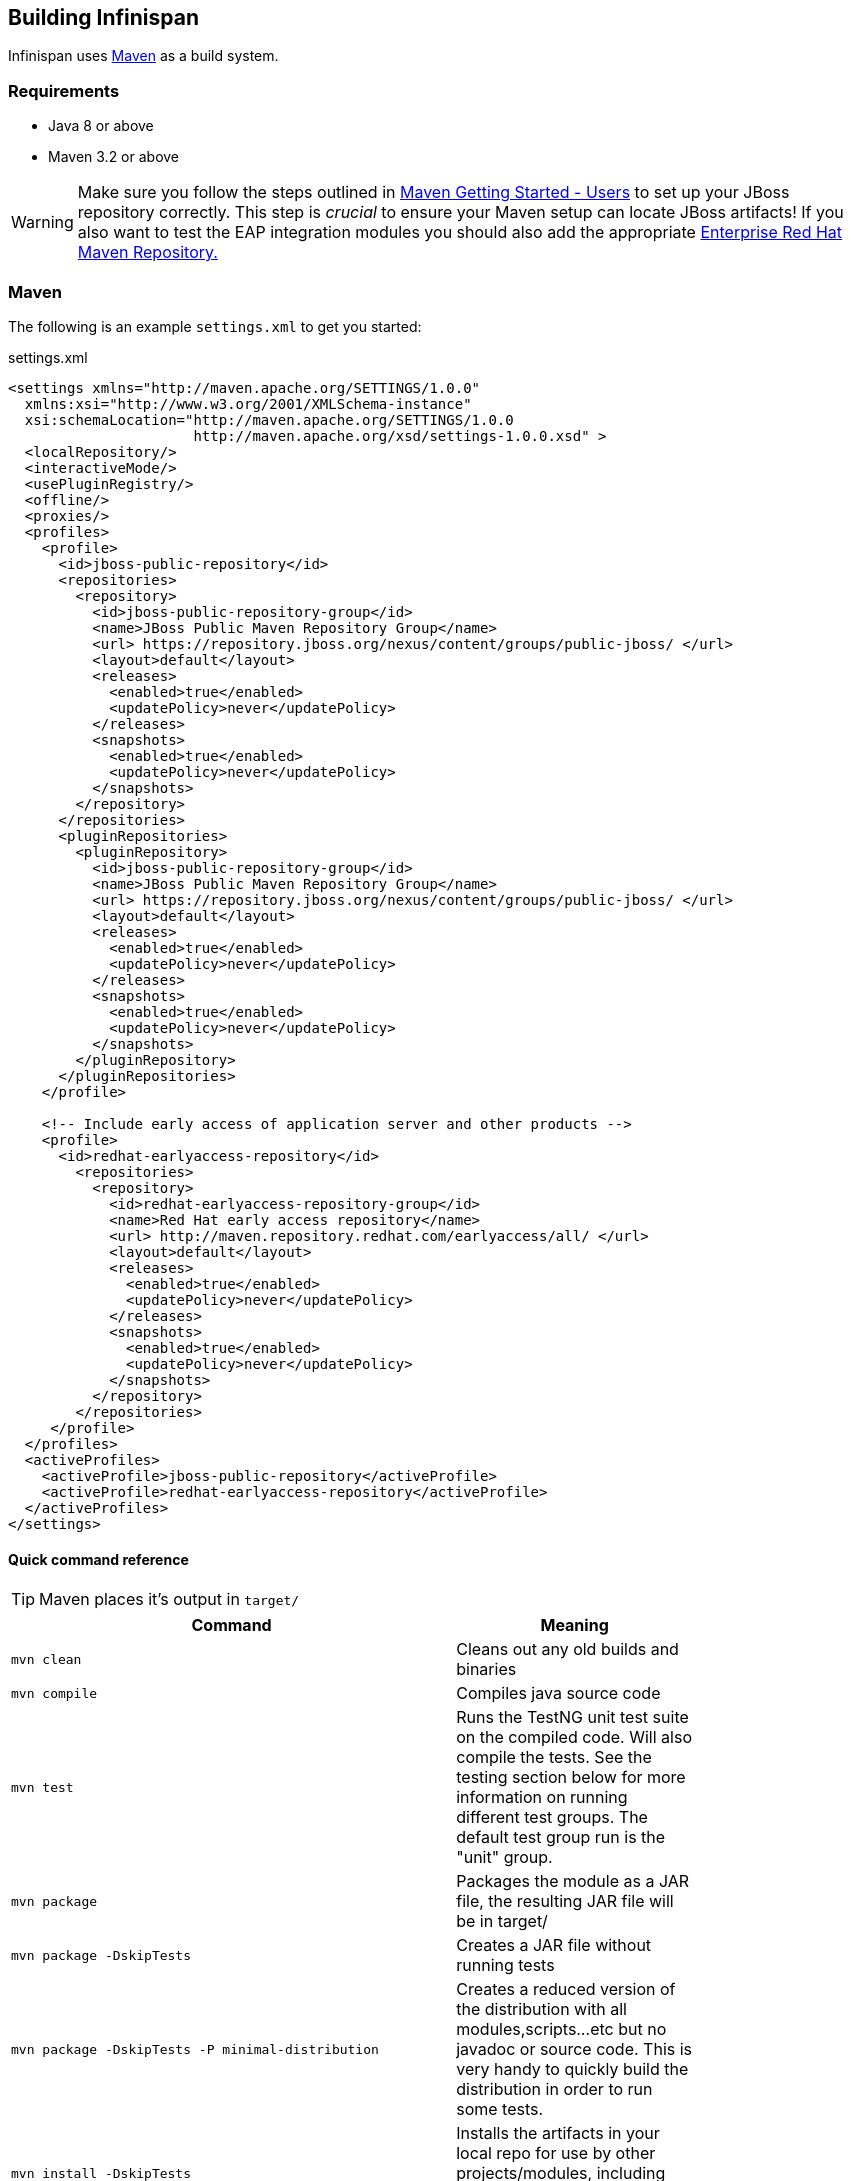 ==  Building Infinispan
Infinispan uses link:$$http://maven.apache.org/$$[Maven] as a build system. 

=== Requirements
* Java 8 or above
* Maven 3.2 or above

WARNING: Make sure you follow the steps outlined in link:$$http://community.jboss.org/docs/15169$$[Maven Getting Started - Users] to set up your JBoss repository correctly.
This step is _crucial_ to ensure your Maven setup can locate JBoss artifacts!
If you also want to test the EAP integration modules you should also add the appropriate link:$$http://maven.repository.redhat.com/$$[Enterprise Red Hat Maven Repository.] 

=== Maven
The following is an example `settings.xml` to get you started:

[source,xml]
.settings.xml
----
<settings xmlns="http://maven.apache.org/SETTINGS/1.0.0"
  xmlns:xsi="http://www.w3.org/2001/XMLSchema-instance"
  xsi:schemaLocation="http://maven.apache.org/SETTINGS/1.0.0
                      http://maven.apache.org/xsd/settings-1.0.0.xsd" >
  <localRepository/>
  <interactiveMode/>
  <usePluginRegistry/>
  <offline/>
  <proxies/>
  <profiles>
    <profile>
      <id>jboss-public-repository</id>
      <repositories>
        <repository>
          <id>jboss-public-repository-group</id>
          <name>JBoss Public Maven Repository Group</name>
          <url> https://repository.jboss.org/nexus/content/groups/public-jboss/ </url>
          <layout>default</layout>
          <releases>
            <enabled>true</enabled>
            <updatePolicy>never</updatePolicy>
          </releases>
          <snapshots>
            <enabled>true</enabled>
            <updatePolicy>never</updatePolicy>
          </snapshots>
        </repository>
      </repositories>
      <pluginRepositories>
        <pluginRepository>
          <id>jboss-public-repository-group</id>
          <name>JBoss Public Maven Repository Group</name>
          <url> https://repository.jboss.org/nexus/content/groups/public-jboss/ </url>
          <layout>default</layout>
          <releases>
            <enabled>true</enabled>
            <updatePolicy>never</updatePolicy>
          </releases>
          <snapshots>
            <enabled>true</enabled>
            <updatePolicy>never</updatePolicy>
          </snapshots>
        </pluginRepository>
      </pluginRepositories>
    </profile>

    <!-- Include early access of application server and other products -->
    <profile>
      <id>redhat-earlyaccess-repository</id>
        <repositories>
          <repository>
            <id>redhat-earlyaccess-repository-group</id>
            <name>Red Hat early access repository</name>
            <url> http://maven.repository.redhat.com/earlyaccess/all/ </url>
            <layout>default</layout>
            <releases>
              <enabled>true</enabled>
              <updatePolicy>never</updatePolicy>
            </releases>
            <snapshots>
              <enabled>true</enabled>
              <updatePolicy>never</updatePolicy>
            </snapshots>
          </repository>
        </repositories>
     </profile>
  </profiles>
  <activeProfiles>
    <activeProfile>jboss-public-repository</activeProfile>
    <activeProfile>redhat-earlyaccess-repository</activeProfile>
  </activeProfiles>
</settings>
----

==== Quick command reference

TIP: Maven places it's output in `target/` 
[cols="2,1", options="header", width="80%"]
|===============
|Command|Meaning
| `mvn clean` |Cleans out any old builds and binaries
| `mvn compile` |Compiles java source code
| `mvn test` |Runs the TestNG unit test suite on the compiled code. Will also compile the tests. See the testing section below for more information on running different test groups. The default test group run is the "unit" group.
| `mvn package` | Packages the module as a JAR file, the resulting JAR file will be in target/ 
| `mvn package -DskipTests` |Creates a JAR file without running tests
| `mvn package -DskipTests -P minimal-distribution` |Creates a reduced version of the distribution with all modules,scripts...etc but no javadoc or source code. This is very handy to quickly build the distribution in order to run some tests.
| `mvn install -DskipTests` |Installs the artifacts in your local repo for use by other projects/modules, including inter-module dependencies within the same project.
| `mvn install -P distribution` | In addition to install, will also use Maven's assembly plugin to build ZIP files for distribution (in target/distribution ). Contents of various distribution are controlled by the files in src/main/resources/assemblies . 
| `mvn deploy` |Builds and deploy the project to the JBoss snapshots repository.
| `mvn install -P-extras` |Avoids the extras profile disables the enforce plugin, generation of source jars and OSGI bundleconstruction, hence making builds run faster. Clearly, this option should not be used when making a release or publishing a snapshot.
|===============

NOTE: For non-snapshot releases (e.g., alphas, betas, release candidates and final releases) you should use the `bin/release.py` script. 

==== Publishing releases to Maven

To be able to publish releases to Maven, you need to have the following in your `settings.xml` file: 

[source,xml]
.settings.xml
----

<settings>
  ...
  <servers>
    ...
    <server>
      <id>jboss-snapshots-repository</id>
      <username>your JBoss.org username</username>
      <password>your JBoss.org password</password>

    </server>
    <server>
      <id>jboss-releases-repository</id>
      <username>your JBoss.org username</username>
      <password>your JBoss.org password</password>

    </server>
    ...
  </servers>
  ...
</settings>

----
===== Publishing snapshots
Simply running

 $ mvn clean deploy -DskipTests

in the Infinispan root directory will deploy a snapshot.

===== Publishing releases
Use the `bin/release.py` script.

==== The Maven Archetypes
Infinispan currently has 2 separate Maven link:$$http://maven.apache.org/guides/introduction/introduction-to-archetypes.html$$[archetypes] you can use to create a skeleton project and get started using Infinispan.
This is an easy way to get started using Infinispan as the archetype generates sample code, a sample Maven pom.xml with necessary dependencies, etc. 

You don't need to have any experience with or knowledge of Maven's Archetypes to use this!  Just follow the simple steps below.

===== Starting a new project
Use the `newproject-archetype` project.  The simple command below will get you started, and

 $ mvn archetype:generate \
    -DarchetypeGroupId=org.infinispan.archetypes \
    -DarchetypeArtifactId=newproject-archetype \
    -DarchetypeVersion=1.0.5 \
    -DarchetypeRepository=http://repository.jboss.org/nexus/content/groups/public

You will be prompted for a few things, including the artifactId , groupId and version of your new project.
And that's it - you're ready to go! 

====== Exploring your new project
The skeleton project ships with a sample application class for interacting with Infinispan.
You can open this new project in your IDE - most good IDEs such as IntelliJ and Eclipse allow you to import Maven projects, see link:$$https://www.jetbrains.com/idea/help/importing-project-from-maven-model.html$$[this guide] and link:$$http://m2eclipse.sonatype.org/$$[this guide].
Once you open your project in your IDE, you should examine the generated classes and read through the comments. 

====== On the command line...
Try running

 $ mvn install -Prun

in your newly generated project. This runs the `main()` method in the generated application class.

===== Writing a test case for Infinispan
This archetype is useful if you wish to contribute a test to the Infinispan project and helps you get set up to use Infinispan's testing harness and related tools.
Use

 $ mvn archetype:generate \
    -DarchetypeGroupId=org.infinispan.archetypes \
    -DarchetypeArtifactId=testcase-archetype \
    -DarchetypeVersion=1.0.5 \
    -DarchetypeRepository=http://repository.jboss.org/nexus/content/groups/public

As above, this will prompt you for project details and again as above, you should open this project in your IDE.
Once you have done so, you will see some sample tests written for Infinispan making use of Infinispan's test harness and testing tools along with extensive comments and links for further reading.

====== On the command line...
Try running

 $ mvn test

in your newly generated project to run your tests.
The generated project has a few different profiles you can use as well, using Maven's -P flag. For example: 

 $ mvn test -Pudp

====== Available profiles
The profiles available in the generated sample project are:

* udp: use UDP for network communications rather than TCP
* tcp: use TCP for network communications rather than UDP
* jbosstm: Use the embedded link:$$http://www.jboss.org/jbosstm$$[JBoss Transaction Manager] rather than Infinispan's dummy test transaction manager 

===== Contributing tests back to Infinispan
If you have written a functional, unit or stress test for Infinispan and want to contribute this back to Infinispan, your best bet is to link:$$https://github.com/infinispan/infinispan$$[fork the Infinispan sources on GitHub].
The test you would have prototyped and tested in an isolated project created using this archetype can be simply dropped in to Infinispan's test suite.
Make your changes, add your test, prove that it fails even on Infinispan's upstream source tree and issue a link:$$http://help.github.com/pull-requests/$$[pull request] . 

===== Versions
The archetypes generate poms with dependencies to specific versions of Infinispan.
You should edit these generated poms by hand to point to other versions of Infinispan that you are interested in.

===== Source Code

The source code used to generate these archetypes are link:$$https://github.com/infinispan/infinispan-archetypes$$[on GitHub].
If you wish to enhance and contribute back to the project, fork away! 

